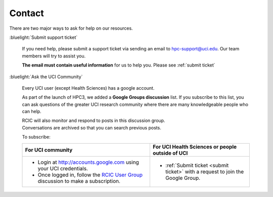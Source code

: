 .. _contact:

Contact
=======

There are two major ways to ask for help on our resources.

:bluelight:`Submit support ticket`

   If you need help, please submit a support ticket via sending an email
   to hpc-support@uci.edu. Our team members will try to assist you.

   **The email must contain useful information** for us to help you. Please see :ref:`submit ticket`


:bluelight:`Ask the UCI Community`

   Every UCI user (except Health Sciences) has a google account.

   As part of the launch of HPC3, we added a **Google Groups discussion** list.
   If you subscribe to this list, you can ask questions of the greater UCI research community
   where there are many knowledgeable people who can help.

   | RCIC will also monitor and respond to posts in this discussion group.
   | Conversations are archived so that you can search previous posts.

   To subscribe:

   .. _subscribe google group:

   .. table::
      :class: noscroll-table

      +-------------------------------------------------------------------------+--------------------------------------------------+
      | For UCI community                                                       | For UCI Health Sciences or people outside of UCI |
      +=========================================================================+==================================================+
      | * Login at http://accounts.google.com using your UCI credentials.       | * :ref:`Submit ticket <submit ticket>` with      |
      |                                                                         |   a request to join the Google Group.            |
      | * Once logged in, follow the                                            |                                                  |
      |   `RCIC User Group <https://groups.google.com/a/uci.edu/g/rcic-users>`_ |                                                  |
      |   discussion to make a subscription.                                    |                                                  |
      +-------------------------------------------------------------------------+--------------------------------------------------+
